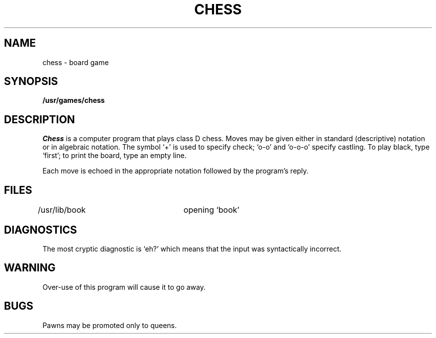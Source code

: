 .TH CHESS 6 
.SH NAME
chess \- board game
.SH SYNOPSIS
.B /usr/games/chess
.SH DESCRIPTION
.I Chess
is a computer program that plays class D chess.
Moves may be given either in standard (descriptive) notation
or in algebraic notation.
The symbol `+' is used to specify check;
`o-o' and `o-o-o' specify castling.
To play black, type `first';
to print the board, type an empty line.
.PP
Each move is echoed in the appropriate notation followed by
the program's reply.
.SH FILES
/usr/lib/book		opening `book'
.SH DIAGNOSTICS
The most cryptic diagnostic is `eh?' which
means that the input was syntactically incorrect.
.SH WARNING
Over-use of this program
will cause it to go away.
.SH BUGS
Pawns may be promoted only to queens.
